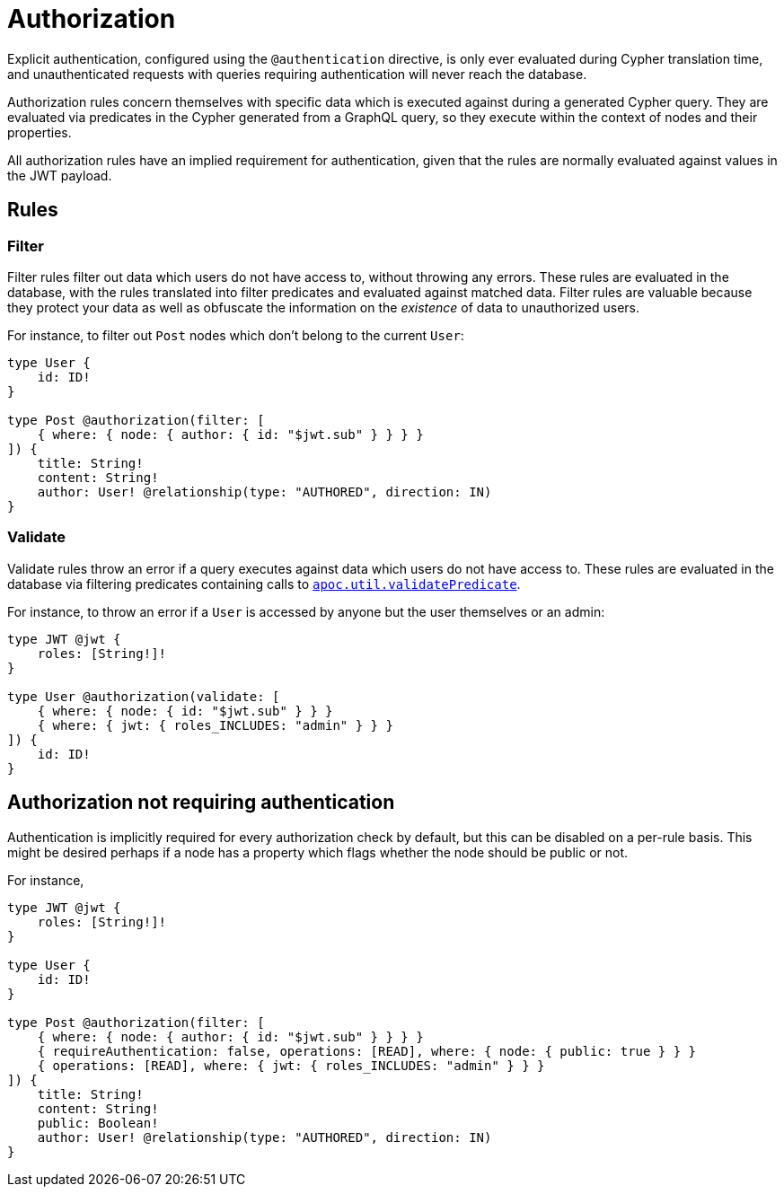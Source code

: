 = Authorization

Explicit authentication, configured using the `@authentication` directive, is only ever evaluated 
during Cypher translation time, and unauthenticated requests with queries requiring authentication 
will never reach the database.

Authorization rules concern themselves with specific data which is executed against during a generated Cypher query.
They are evaluated via predicates in the Cypher generated from a GraphQL query, so they execute within the context of nodes 
and their properties.

All authorization rules have an implied requirement for authentication, given that the rules are normally evaluated
against values in the JWT payload.

== Rules

=== Filter

Filter rules filter out data which users do not have access to, without throwing any errors. These rules
are evaluated in the database, with the rules translated into filter predicates and evaluated against matched data.
Filter rules are valuable because they protect your data as well as obfuscate the information on the _existence_ of
data to unauthorized users.

For instance, to filter out `Post` nodes which don't belong to the current `User`:

[source, graphql, indent=0]
----
type User {
    id: ID!
}

type Post @authorization(filter: [
    { where: { node: { author: { id: "$jwt.sub" } } } }
]) {
    title: String!
    content: String!
    author: User! @relationship(type: "AUTHORED", direction: IN)
}
----

=== Validate

Validate rules throw an error if a query executes against data which users do not have access to. These rules are
evaluated in the database via filtering predicates containing calls to 
https://neo4j.com/docs/apoc/current/overview/apoc.util/apoc.util.validatePredicate/[`apoc.util.validatePredicate`].

For instance, to throw an error if a `User` is accessed by anyone but the user themselves or an admin:

[source, graphql, indent=0]
----
type JWT @jwt {
    roles: [String!]!
}

type User @authorization(validate: [
    { where: { node: { id: "$jwt.sub" } } }
    { where: { jwt: { roles_INCLUDES: "admin" } } }
]) {
    id: ID!
}
----

== Authorization not requiring authentication

Authentication is implicitly required for every authorization check by default, but this can be disabled on a per-rule basis.
This might be desired perhaps if a node has a property which flags whether the node should be public or not.

For instance, 

[source, graphql, indent=0]
----
type JWT @jwt {
    roles: [String!]!
}

type User {
    id: ID!
}

type Post @authorization(filter: [
    { where: { node: { author: { id: "$jwt.sub" } } } }
    { requireAuthentication: false, operations: [READ], where: { node: { public: true } } }
    { operations: [READ], where: { jwt: { roles_INCLUDES: "admin" } } }
]) {
    title: String!
    content: String!
    public: Boolean!
    author: User! @relationship(type: "AUTHORED", direction: IN)
}
----
